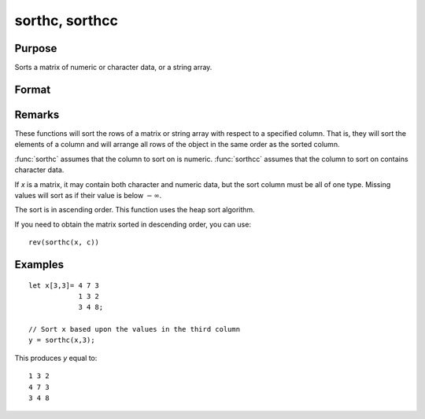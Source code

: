 
sorthc, sorthcc
==============================================

Purpose
----------------

Sorts a matrix of numeric or character data, or a string array.

Format
----------------
.. function:: y = srothc(x, c)
              y = sorthcc(x, c)

    :param x: data
    :type x: NxK matrix or string array

    :param c: specifying one column of x to sort on
    :type c: scalar

    :returns: y (*NxK matrix or string array*) equal to *x* and sorted on the column *c*.

Remarks
-------

These functions will sort the rows of a matrix or string array with
respect to a specified column. That is, they will sort the elements of a
column and will arrange all rows of the object in the same order as the
sorted column.

:func:`sorthc` assumes that the column to sort on is numeric. :func:`sorthcc` assumes
that the column to sort on contains character data.

If *x* is a matrix, it may contain both character and numeric data, but
the sort column must be all of one type. Missing values will sort as if
their value is below :math:`-∞`.

The sort is in ascending order. This function uses the heap sort algorithm.

If you need to obtain the matrix sorted in descending order, you can use:

::

   rev(sorthc(x, c))


Examples
----------------

::

    let x[3,3]= 4 7 3
                1 3 2
                3 4 8;
    
    // Sort x based upon the values in the third column
    y = sorthc(x,3);

This produces *y* equal to:

::

    1 3 2
    4 7 3
    3 4 8

.. seealso:: Functions :func:`sortc`, :func:`rev`

